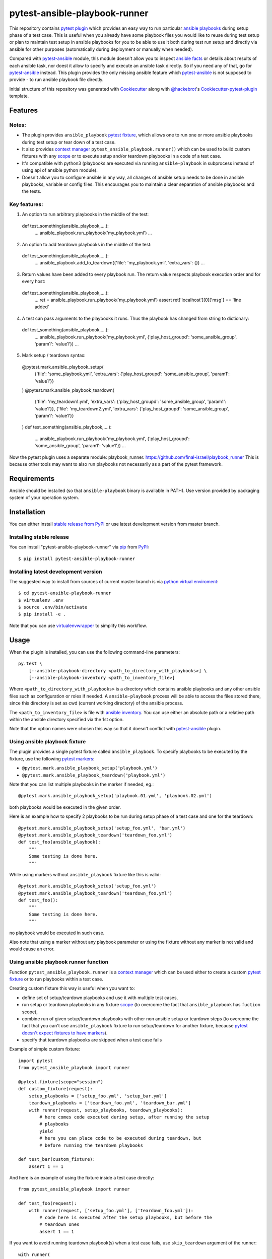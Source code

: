pytest-ansible-playbook-runner
===================================

This repository contains `pytest`_ `plugin`_ which provides an easy way
to run particular `ansible playbooks`_ during setup phase of a test case.
This is useful when
you already have some playbook files you would like to reuse during test setup
or plan to maintain test setup in ansible playbooks for you to be able to
use it both during test run setup and directly via ansible for other purposes
(automatically during deployment or manually when needed).

Compared with `pytest-ansible`_ module, this module doesn't allow you to
inspect `ansible facts`_ or details about results of each ansible task, nor
doest it allow to specify and execute an ansible task directly. So if you need
any of that, go for `pytest-ansible`_ instead. This plugin provides the only
missing ansible feature which `pytest-ansible`_ is not supposed to provide - to
run ansible playbook file directly.

Initial structure of this repository was generated with `Cookiecutter`_
along with `@hackebrot`_'s `Cookiecutter-pytest-plugin`_ template.


Features
--------

Notes:
~~~~~~~~~~~~~~~~~~~~~~~~~

- The plugin provides ``ansible_playbook`` `pytest fixture`_, which allows
  one to run one or more ansible playbooks during test setup or tear down of a
  test case.
- It also provides `context manager`_ ``pytest_ansible_playbook.runner()``
  which can be used to build custom fixtures with any `scope`_ or to execute
  setup and/or teardown playbooks in a code of a test case.
- It's compatible with python3 (playbooks are executed via
  running ``ansible-playbook`` in subprocess instead of using api
  of ansible python module).
- Doesn't allow you to configure ansible in any way, all changes of ansible
  setup needs to be done in ansible playbooks, variable or config files.
  This encourages you to maintain a clear separation of ansible playbooks
  and the tests.



Key features:
~~~~~~~~~~~~~~~~~~~~~~~~~

1. An option to run arbitrary playbooks in the middle of the test::
  def test_something(ansible_playbook,....):
      ...
      ansible_playbook.run_playbook('my_playbook.yml')
      ...

2. An option to add teardown playbooks in the middle of the test::
  def test_something(ansible_playbook,....):
      ...
      ansible_playbook.add_to_teardown({'file': 'my_playbook.yml', 'extra_vars': {})
      ...

3. Return values have been added to every playbook run. The return value respects playbook execution order and for every host::

  def test_something(ansible_playbook,....):
      ...
      ret = ansible_playbook.run_playbook('my_playbook.yml')
      assert ret['localhost'][0]['msg'] == 'line added'

4. A test can pass arguments to the playbooks it runs. Thus the playbook has changed from string to dictionary::

  def test_something(ansible_playbook,....):
      ...
      ansible_playbook.run_playbook('my_playbook.yml', {'play_host_groupd': 'some_ansible_group', 'param1': 'value1'})
      ...

5. Mark setup / teardown syntax::

  @pytest.mark.ansible_playbook_setup(
      {'file': 'some_playbook.yml', 'extra_vars': {'play_host_groupd': 'some_ansible_group', 'param1': 'value1'}}
  )
  @pytest.mark.ansible_playbook_teardown(
      {'file': 'my_teardown1.yml', 'extra_vars': {'play_host_groupd': 'some_ansible_group', 'param1': 'value1'}},
      {'file': 'my_teardown2.yml', 'extra_vars': {'play_host_groupd': 'some_ansible_group', 'param1': 'value1'}}
  )
  def test_something(ansible_playbook,....):
      ...
      ansible_playbook.run_playbook('my_playbook.yml', {'play_host_groupd': 'some_ansible_group', 'param1': 'value1'})
      ...


Now the pytest plugin uses a separate module: playbook_runner.
https://github.com/final-israel/playbook_runner
This is because other tools may want to also run playbooks not necessarily as a part of the pytest framework.


Requirements
------------

Ansible should be installed (so that ``ansible-playbook`` binary is
available in PATH). Use version provided by packaging system of your operation
system.


Installation
------------

You can either install `stable release from PyPI`_ or use latest development
version from master branch.


Installing stable release
~~~~~~~~~~~~~~~~~~~~~~~~~

You can install "pytest-ansible-playbook-runner" via `pip`_ from `PyPI`_::

    $ pip install pytest-ansible-playbook-runner


Installing latest development version
~~~~~~~~~~~~~~~~~~~~~~~~~~~~~~~~~~~~~

The suggested way to install from sources of current master branch is
via `python virtual enviroment`_::

    $ cd pytest-ansible-playbook-runner
    $ virtualenv .env
    $ source .env/bin/activate
    $ pip install -e .

Note that you can use `virtualenvwrapper`_ to simplify this workflow.


Usage
-----

When the plugin is installed, you can use the following command-line
parameters::

    py.test \
        [--ansible-playbook-directory <path_to_directory_with_playbooks>] \
        [--ansible-playbook-inventory <path_to_inventory_file>]

Where ``<path_to_directory_with_playbooks>`` is a directory which contains
ansible playbooks and any other ansible files such as
configuration or roles if needed. A ``ansible-playbook`` process will be able
to access the files stored there, since this directory is set as cwd (current
working directory) of the ansible process.

The ``<path_to_inventory_file>`` is file with `ansible inventory`_. You can
use either an absolute path or a relative path within the ansible directory
specified via the 1st option.

Note that the option names were chosen this way so that it doesn't conflict
with `pytest-ansible`_ plugin.


Using ansible playbook fixture
~~~~~~~~~~~~~~~~~~~~~~~~~~~~~~

The plugin provides a single pytest fixture called ``ansible_playbook``. To
specify playbooks to be executed by the fixture, use the following `pytest
markers`_:

* ``@pytest.mark.ansible_playbook_setup('playbook.yml')``
* ``@pytest.mark.ansible_playbook_teardown('playbook.yml')``

Note that you can list multiple playbooks in the marker if needed, eg.::

    @pytest.mark.ansible_playbook_setup('playbook.01.yml', 'playbook.02.yml')

both playbooks would be executed in the given order.

Here is an example how to specify 2 playbooks to be run during setup phase
of a test case and one for the teardown::

    @pytest.mark.ansible_playbook_setup('setup_foo.yml', 'bar.yml')
    @pytest.mark.ansible_playbook_teardown('teardown_foo.yml')
    def test_foo(ansible_playbook):
        """
        Some testing is done here.
        """

While using markers without ``ansible_playbook`` fixture like this is valid::

    @pytest.mark.ansible_playbook_setup('setup_foo.yml')
    @pytest.mark.ansible_playbook_teardown('teardown_foo.yml')
    def test_foo():
        """
        Some testing is done here.
        """

no playbook would be executed in such case.

Also note that using a marker without any playbook parameter or using the
fixture without any marker is not valid and would cause an error.


Using ansible playbook runner function
~~~~~~~~~~~~~~~~~~~~~~~~~~~~~~~~~~~~~~

Function ``pytest_ansible_playbook.runner`` is a `context manager`_ which can
be used either to create a custom `pytest fixture`_  or to run playbooks within
a test case.

Creating custom fixture this way is useful when you want to:

* define set of setup/teardown playbooks and use it with multiple test cases,
* run setup or teardown playbooks in any fixture `scope`_
  (to overcome the fact that ``ansible_playbook`` has ``fuction`` scope),
* combine run of given setup/teardown playbooks with other non
  ansible setup or teardown steps
  (to overcome the fact that you can't use ``ansible_playbook`` fixture to run
  setup/teardown for another fixture, because `pytest doesn't expect fixtures
  to have markers`_).
* specify that teardown playbooks are skipped when a test case fails

Example of simple custom fixture::

    import pytest
    from pytest_ansible_playbook import runner
    
    @pytest.fixture(scope="session")
    def custom_fixture(request):
        setup_playbooks = ['setup_foo.yml', 'setup_bar.yml']
        teardown_playbooks = ['teardown_foo.yml', 'teardown_bar.yml']
        with runner(request, setup_playbooks, teardown_playbooks):
            # here comes code executed during setup, after running the setup
            # playbooks
            yield
            # here you can place code to be executed during teardown, but
            # before running the teardown playbooks
    
    def test_bar(custom_fixture):
        assert 1 == 1

And here is an example of using the fixture inside a test case directly::

    from pytest_ansible_playbook import runner
    
    def test_foo(request):
        with runner(request, ['setup_foo.yml'], ['teardown_foo.yml']):
            # code here is executed after the setup playbooks, but before the
            # teardown ones
            assert 1 == 1

If you want to avoid running teardown playbook(s) when a test case fails, use
``skip_teardown`` argument of the runner::

    with runner(
            request, teardown_playbooks=['teardown.yml'], skip_teardown=True):
        assert 1 == 0


Contributing
------------

Contributions are very welcome. Tests can be run with `tox`_, please ensure
the coverage at least stays the same before you submit a pull request.


License
-------

Distributed under the terms of the `Apache License 2.0`_ license,
"pytest-ansible-playbook-runner" is free and open source software


Issues
------

If you encounter any problems, please `file an issue`_ along with a detailed
description.

.. _`file an issue`: https://github.com/final-israel/pytest-ansible-playbook-runner/issues
.. _`Cookiecutter`: https://github.com/audreyr/cookiecutter
.. _`@hackebrot`: https://github.com/hackebrot
.. _`cookiecutter-pytest-plugin`: https://github.com/pytest-dev/cookiecutter-pytest-plugin
.. _`pytest`: http://docs.pytest.org/en/latest/
.. _`pytest fixture`: http://doc.pytest.org/en/latest/fixture.html
.. _`pytest markers`: http://doc.pytest.org/en/latest/example/markers.html
.. _`plugin`: http://doc.pytest.org/en/latest/plugins.html
.. _`tox`: https://tox.readthedocs.io/en/latest/
.. _`pip`: https://pypi.python.org/pypi/pip/
.. _`PyPI`: https://pypi.python.org/pypi
.. _`stable release from PyPI`: https://pypi.org/project/pytest-ansible-playbook-runner/
.. _`python virtual enviroment`: https://virtualenv.pypa.io/en/stable/
.. _`virtualenvwrapper`: https://virtualenvwrapper.readthedocs.io/en/latest/
.. _`pytest-ansible`: https://pypi.python.org/pypi/pytest-ansible
.. _`ansible playbooks`: https://docs.ansible.com/ansible/playbooks.html
.. _`ansible facts`: https://docs.ansible.com/ansible/playbooks_variables.html#information-discovered-from-systems-facts
.. _`ansible inventory`: https://docs.ansible.com/ansible/intro_inventory.html
.. _`Apache License 2.0`: http://www.apache.org/licenses/LICENSE-2.0
.. _`context manager`: https://docs.python.org/3.6/library/stdtypes.html#context-manager-types
.. _`scope`: https://docs.pytest.org/en/latest/fixture.html#scope-sharing-a-fixture-instance-across-tests-in-a-class-module-or-session
.. _`pytest doesn't expect fixtures to have markers`: https://github.com/pytest-dev/pytest/issues/3664
